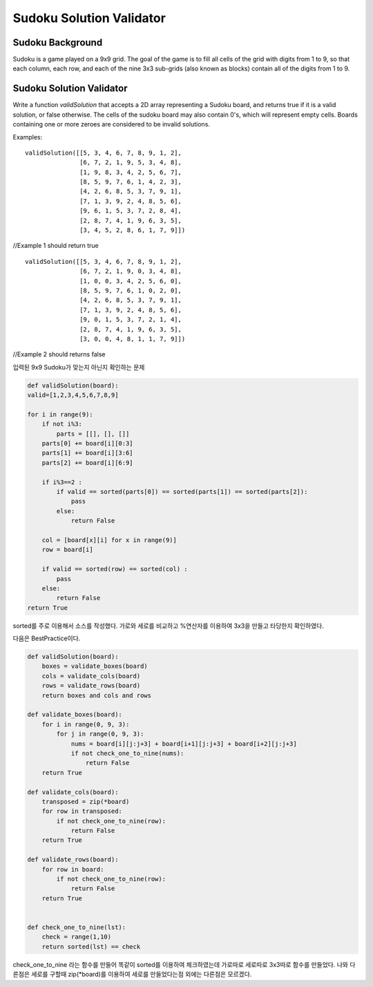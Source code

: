 Sudoku Solution Validator
=========================
Sudoku Background
-----------------
Sudoku is a game played on a 9x9 grid. The goal of the game is to fill all cells of the grid with digits from 1 to 9, so that each column, each row, and each of the nine 3x3 sub-grids (also known as blocks) contain all of the digits from 1 to 9.

Sudoku Solution Validator
--------------------------
Write a function `validSolution` that accepts a 2D array representing a Sudoku board, and returns true if it is a valid solution, or false otherwise. The cells of the sudoku board may also contain 0's, which will represent empty cells. Boards containing one or more zeroes are considered to be invalid solutions.

Examples:
::

    validSolution([[5, 3, 4, 6, 7, 8, 9, 1, 2],
                   [6, 7, 2, 1, 9, 5, 3, 4, 8],
                   [1, 9, 8, 3, 4, 2, 5, 6, 7],
                   [8, 5, 9, 7, 6, 1, 4, 2, 3],
                   [4, 2, 6, 8, 5, 3, 7, 9, 1],
                   [7, 1, 3, 9, 2, 4, 8, 5, 6],
                   [9, 6, 1, 5, 3, 7, 2, 8, 4],
                   [2, 8, 7, 4, 1, 9, 6, 3, 5],
                   [3, 4, 5, 2, 8, 6, 1, 7, 9]])
//Example 1 should return true
::

    validSolution([[5, 3, 4, 6, 7, 8, 9, 1, 2],
                   [6, 7, 2, 1, 9, 0, 3, 4, 8],
                   [1, 0, 0, 3, 4, 2, 5, 6, 0],
                   [8, 5, 9, 7, 6, 1, 0, 2, 0],
                   [4, 2, 6, 8, 5, 3, 7, 9, 1],
                   [7, 1, 3, 9, 2, 4, 8, 5, 6],
                   [9, 0, 1, 5, 3, 7, 2, 1, 4],
                   [2, 8, 7, 4, 1, 9, 6, 3, 5],
                   [3, 0, 0, 4, 8, 1, 1, 7, 9]])
//Example 2 should returns false

입력된 9x9 Sudoku가 맞는지 아닌지 확인하는 문제

.. code-block:: python

    def validSolution(board):
    valid=[1,2,3,4,5,6,7,8,9]

    for i in range(9):
        if not i%3:
            parts = [[], [], []]
        parts[0] += board[i][0:3]
        parts[1] += board[i][3:6]
        parts[2] += board[i][6:9]

        if i%3==2 :
            if valid == sorted(parts[0]) == sorted(parts[1]) == sorted(parts[2]):
                pass
            else:
                return False

        col = [board[x][i] for x in range(9)]
        row = board[i]

        if valid == sorted(row) == sorted(col) :
            pass
        else:
            return False
    return True

sorted를 주로 이용해서 소스를 작성했다.
가로와 세로를 비교하고 %연산자를 이용하여 3x3을 만들고 타당한지 확인하였다.

다음은 BestPractice이다.

.. code-block:: python

    def validSolution(board):
        boxes = validate_boxes(board)
        cols = validate_cols(board)
        rows = validate_rows(board)
        return boxes and cols and rows

    def validate_boxes(board):
        for i in range(0, 9, 3):
            for j in range(0, 9, 3):
                nums = board[i][j:j+3] + board[i+1][j:j+3] + board[i+2][j:j+3]
                if not check_one_to_nine(nums):
                    return False
        return True

    def validate_cols(board):
        transposed = zip(*board)
        for row in transposed:
            if not check_one_to_nine(row):
                return False
        return True

    def validate_rows(board):
        for row in board:
            if not check_one_to_nine(row):
                return False
        return True


    def check_one_to_nine(lst):
        check = range(1,10)
        return sorted(lst) == check

check_one_to_nine 라는 함수를 만들어 똑같이 sorted를 이용하여 체크하였는데
가로따로 세로따로 3x3따로 함수를 만들었다.
나와 다른점은 세로를 구할때 zip(*board)를 이용하여 세로를 만들었다는점 외에는 다른점은 모르겠다.
